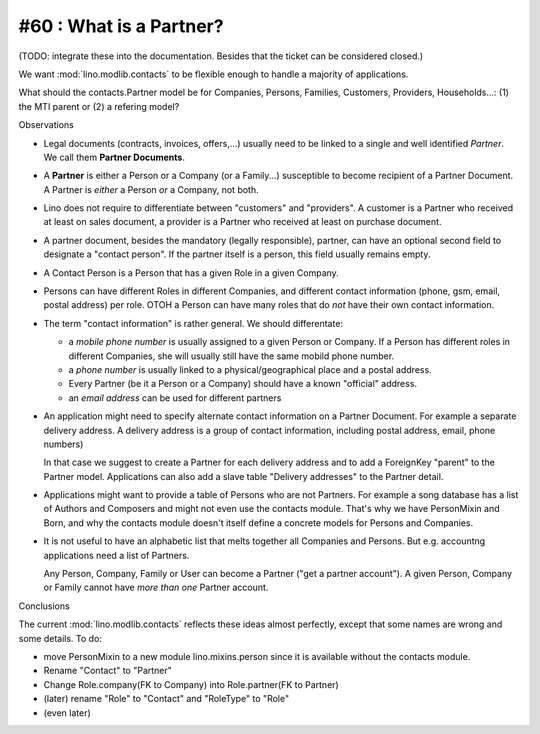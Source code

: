 #60 : What is a Partner? 
------------------------

(TODO: integrate these into the documentation. 
Besides that the ticket can be considered closed.)

We want :mod:`lino.modlib.contacts` to be flexible enough to handle 
a majority of applications. 

What should the contacts.Partner model be for 
Companies, Persons, Families, Customers, Providers, Households...:
(1) the MTI parent or (2) a refering model?

Observations

- Legal documents (contracts, invoices, offers,...) 
  usually need to be linked to a single and well identified *Partner*. 
  We call them **Partner Documents**.
  
- A **Partner** is either a Person or a Company (or a Family...) 
  susceptible to become recipient of a Partner Document.
  A Partner is *either* a Person *or* a Company, not both.
  
- Lino does not require to differentiate between 
  "customers" and "providers". A customer is a Partner who received 
  at least on sales document, a provider is a Partner who received 
  at least on purchase document.
  
- A partner document, besides the mandatory (legally responsible), 
  partner, can have an optional second 
  field to designate a "contact person". 
  If the partner itself is a person, this field 
  usually remains empty.

- A Contact Person is a Person that has a given Role in a given Company.
  
- Persons can have different Roles in different Companies, and 
  different contact information 
  (phone, gsm, email, postal address) per role.
  OTOH a Person can have many roles that do *not* have their own 
  contact information.
  
- The term "contact information" is rather general. 
  We should differentate:

  - a *mobile phone number* is usually assigned to a given 
    Person or Company. If a Person has different roles in different 
    Companies, she will usually still have the same mobild phone number.
  - a *phone number* is usually linked to a physical/geographical 
    place and a postal address.
  - Every Partner (be it a Person or a Company) 
    should have a known "official" address.
  - an *email address* can be used for different partners
  
- An application might need to specify 
  alternate contact information on a Partner Document. 
  For example a separate delivery address.
  A delivery address is a group of contact information, 
  including postal address, email, phone numbers)
  
  In that case we suggest to create a Partner for each 
  delivery address and to add a ForeignKey "parent" to 
  the Partner model.
  Applications can also add a slave table 
  "Delivery addresses" to the Partner detail.
  
- Applications might want to provide a table of Persons 
  who are not Partners. For example a song database has a list 
  of Authors and Composers and might not even use the contacts 
  module. That's why we have PersonMixin and Born, and why the 
  contacts module doesn't itself define a concrete models for 
  Persons and Companies.

- It is not useful to have an alphabetic list that melts together 
  all Companies and Persons. But e.g. accountng applications 
  need a list of Partners. 
  
  Any Person, Company, Family or User can become a Partner 
  ("get a partner account"). A given Person, Company or Family 
  cannot have *more than one* Partner account.

Conclusions

The current :mod:`lino.modlib.contacts` reflects these ideas 
almost perfectly, except that some names are wrong 
and some details. To do:

- move PersonMixin to a new module lino.mixins.person since it 
  is available without the contacts module.
- Rename "Contact" to "Partner"
- Change Role.company(FK to Company) into Role.partner(FK to Partner)
- (later) rename "Role" to "Contact" and "RoleType" to "Role"
- (even later) 
